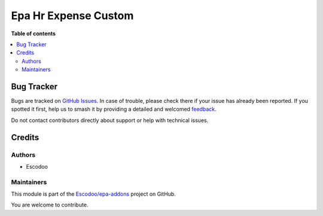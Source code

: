 =====================
Epa Hr Expense Custom
=====================

.. 
   !!!!!!!!!!!!!!!!!!!!!!!!!!!!!!!!!!!!!!!!!!!!!!!!!!!!
   !! This file is generated by oca-gen-addon-readme !!
   !! changes will be overwritten.                   !!
   !!!!!!!!!!!!!!!!!!!!!!!!!!!!!!!!!!!!!!!!!!!!!!!!!!!!
   !! source digest: sha256:37de1616eb7ca1be7051267b0bc89e4bb75f7e777d3f3cf295b230f40f374e25
   !!!!!!!!!!!!!!!!!!!!!!!!!!!!!!!!!!!!!!!!!!!!!!!!!!!!

.. |badge1| image:: https://img.shields.io/badge/maturity-Beta-yellow.png
    :target: https://odoo-community.org/page/development-status
    :alt: Beta
.. |badge2| image:: https://img.shields.io/badge/licence-AGPL--3-blue.png
    :target: http://www.gnu.org/licenses/agpl-3.0-standalone.html
    :alt: License: AGPL-3
.. |badge3| image:: https://img.shields.io/badge/github-Escodoo%2Fepa--addons-lightgray.png?logo=github
    :target: https://github.com/Escodoo/epa-addons/tree/14.0/epa_hr_expense_custom
    :alt: Escodoo/epa-addons

|badge1| |badge2| |badge3|


**Table of contents**

.. contents::
   :local:

Bug Tracker
===========

Bugs are tracked on `GitHub Issues <https://github.com/Escodoo/epa-addons/issues>`_.
In case of trouble, please check there if your issue has already been reported.
If you spotted it first, help us to smash it by providing a detailed and welcomed
`feedback <https://github.com/Escodoo/epa-addons/issues/new?body=module:%20epa_hr_expense_custom%0Aversion:%2014.0%0A%0A**Steps%20to%20reproduce**%0A-%20...%0A%0A**Current%20behavior**%0A%0A**Expected%20behavior**>`_.

Do not contact contributors directly about support or help with technical issues.

Credits
=======

Authors
~~~~~~~

* Escodoo

Maintainers
~~~~~~~~~~~

This module is part of the `Escodoo/epa-addons <https://github.com/Escodoo/epa-addons/tree/14.0/epa_hr_expense_custom>`_ project on GitHub.

You are welcome to contribute.
